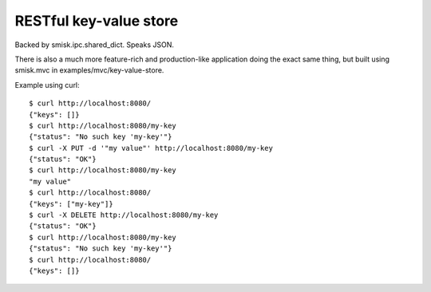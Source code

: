 RESTful key-value store
=======================

Backed by smisk.ipc.shared_dict.
Speaks JSON.

There is also a much more feature-rich and production-like application doing the
exact same thing, but built using smisk.mvc in examples/mvc/key-value-store.

Example using curl::

  $ curl http://localhost:8080/
  {"keys": []}
  $ curl http://localhost:8080/my-key
  {"status": "No such key 'my-key'"}
  $ curl -X PUT -d '"my value"' http://localhost:8080/my-key
  {"status": "OK"}
  $ curl http://localhost:8080/my-key
  "my value"
  $ curl http://localhost:8080/
  {"keys": ["my-key"]}
  $ curl -X DELETE http://localhost:8080/my-key
  {"status": "OK"}
  $ curl http://localhost:8080/my-key
  {"status": "No such key 'my-key'"}
  $ curl http://localhost:8080/
  {"keys": []}

